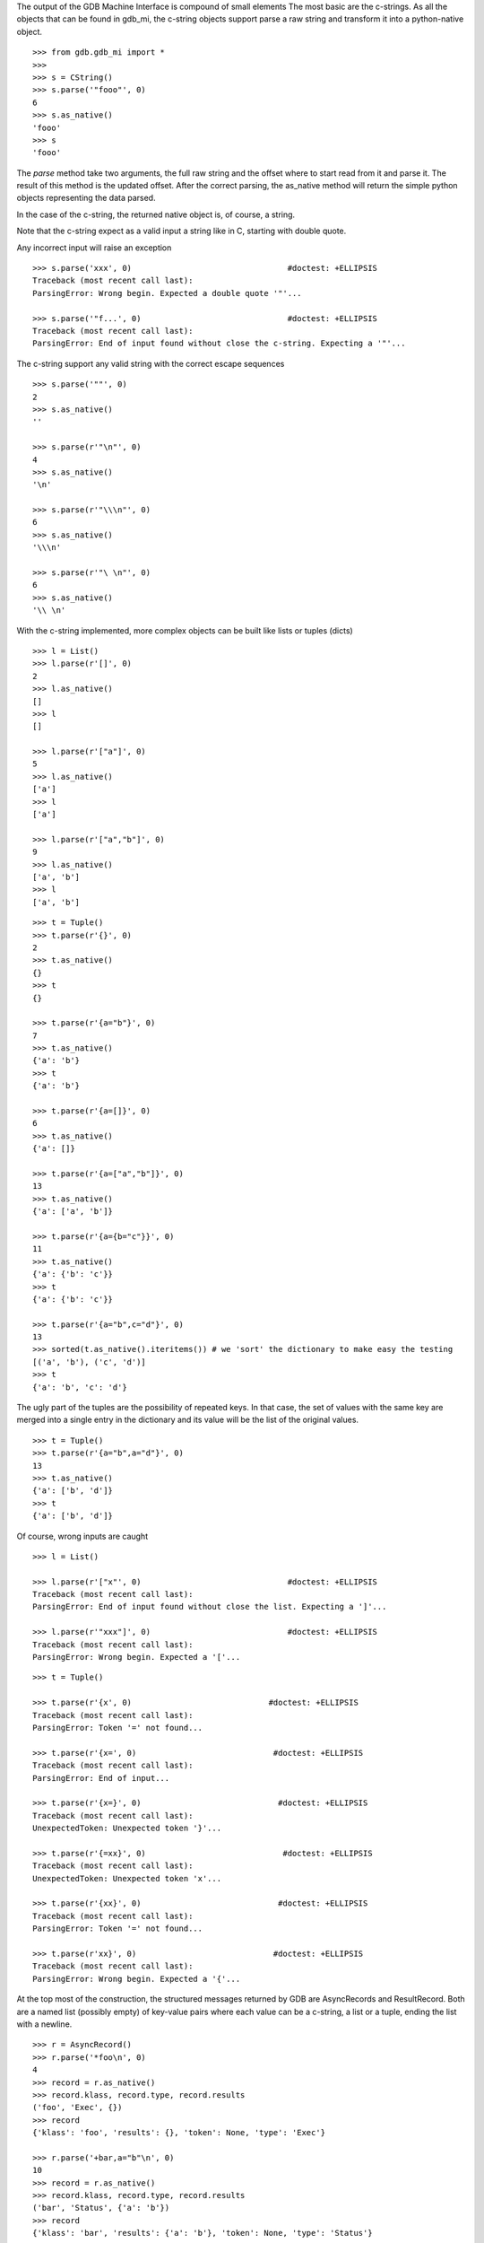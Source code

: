 The output of the GDB Machine Interface is compound of small elements
The most basic are the c-strings. As all the objects that can be found in
gdb_mi, the c-string objects support parse a raw string and transform it
into a python-native object.

::
   
   >>> from gdb.gdb_mi import *
   >>> 
   >>> s = CString()
   >>> s.parse('"fooo"', 0)
   6
   >>> s.as_native()
   'fooo'
   >>> s
   'fooo'

The *parse* method take two arguments, the full raw string and the offset where
to start read from it and parse it.
The result of this method is the updated offset.
After the correct parsing, the as_native method will return the simple python objects
representing the data parsed.

In the case of the c-string, the returned native object is, of course, a string.

Note that the c-string expect as a valid input a string like in C, starting with double
quote.

Any incorrect input will raise an exception

::
   
   >>> s.parse('xxx', 0)                                 #doctest: +ELLIPSIS
   Traceback (most recent call last):
   ParsingError: Wrong begin. Expected a double quote '"'...
   
   >>> s.parse('"f...', 0)                               #doctest: +ELLIPSIS
   Traceback (most recent call last):
   ParsingError: End of input found without close the c-string. Expecting a '"'...

The c-string support any valid string with the correct escape sequences

::
   
   >>> s.parse('""', 0)
   2
   >>> s.as_native()
   ''

   >>> s.parse(r'"\n"', 0)
   4
   >>> s.as_native()
   '\n'

   >>> s.parse(r'"\\\n"', 0)
   6
   >>> s.as_native()
   '\\\n'

   >>> s.parse(r'"\ \n"', 0)
   6
   >>> s.as_native()
   '\\ \n'

With the c-string implemented, more complex objects can be built like lists or tuples (dicts)

::

   >>> l = List()
   >>> l.parse(r'[]', 0)
   2
   >>> l.as_native()
   []
   >>> l
   []

   >>> l.parse(r'["a"]', 0)
   5
   >>> l.as_native()
   ['a']
   >>> l
   ['a']

   >>> l.parse(r'["a","b"]', 0)
   9
   >>> l.as_native()
   ['a', 'b']
   >>> l
   ['a', 'b']

::
   
   >>> t = Tuple()
   >>> t.parse(r'{}', 0)
   2
   >>> t.as_native()
   {}
   >>> t
   {}

   >>> t.parse(r'{a="b"}', 0)
   7
   >>> t.as_native()
   {'a': 'b'}
   >>> t
   {'a': 'b'}

   >>> t.parse(r'{a=[]}', 0)
   6
   >>> t.as_native()
   {'a': []}

   >>> t.parse(r'{a=["a","b"]}', 0)
   13
   >>> t.as_native()
   {'a': ['a', 'b']}

   >>> t.parse(r'{a={b="c"}}', 0)
   11
   >>> t.as_native()
   {'a': {'b': 'c'}}
   >>> t
   {'a': {'b': 'c'}}

   >>> t.parse(r'{a="b",c="d"}', 0)
   13
   >>> sorted(t.as_native().iteritems()) # we 'sort' the dictionary to make easy the testing
   [('a', 'b'), ('c', 'd')]
   >>> t
   {'a': 'b', 'c': 'd'}


The ugly part of the tuples are the possibility of repeated keys.
In that case, the set of values with the same key are merged into a single entry 
in the dictionary and its value will be the list of the original values.

::

   >>> t = Tuple()
   >>> t.parse(r'{a="b",a="d"}', 0)
   13
   >>> t.as_native()
   {'a': ['b', 'd']}
   >>> t
   {'a': ['b', 'd']}

Of course, wrong inputs are caught

::

   >>> l = List()

   >>> l.parse(r'["x"', 0)                               #doctest: +ELLIPSIS
   Traceback (most recent call last):
   ParsingError: End of input found without close the list. Expecting a ']'...

   >>> l.parse(r'"xxx"]', 0)                             #doctest: +ELLIPSIS
   Traceback (most recent call last):
   ParsingError: Wrong begin. Expected a '['...
   
::

   >>> t = Tuple()

   >>> t.parse(r'{x', 0)                             #doctest: +ELLIPSIS
   Traceback (most recent call last):
   ParsingError: Token '=' not found...

   >>> t.parse(r'{x=', 0)                             #doctest: +ELLIPSIS
   Traceback (most recent call last):
   ParsingError: End of input...

   >>> t.parse(r'{x=}', 0)                             #doctest: +ELLIPSIS
   Traceback (most recent call last):
   UnexpectedToken: Unexpected token '}'...

   >>> t.parse(r'{=xx}', 0)                             #doctest: +ELLIPSIS
   Traceback (most recent call last):
   UnexpectedToken: Unexpected token 'x'...

   >>> t.parse(r'{xx}', 0)                             #doctest: +ELLIPSIS
   Traceback (most recent call last):
   ParsingError: Token '=' not found...

   >>> t.parse(r'xx}', 0)                             #doctest: +ELLIPSIS
   Traceback (most recent call last):
   ParsingError: Wrong begin. Expected a '{'...

At the top most of the construction, the structured messages returned by GDB are 
AsyncRecords and ResultRecord.
Both are a named list (possibly empty) of key-value pairs where each value 
can be a c-string, a list or a tuple, ending the list with a newline.

::

   >>> r = AsyncRecord()
   >>> r.parse('*foo\n', 0)
   4
   >>> record = r.as_native()
   >>> record.klass, record.type, record.results
   ('foo', 'Exec', {})
   >>> record
   {'klass': 'foo', 'results': {}, 'token': None, 'type': 'Exec'}

   >>> r.parse('+bar,a="b"\n', 0)
   10
   >>> record = r.as_native()
   >>> record.klass, record.type, record.results
   ('bar', 'Status', {'a': 'b'})
   >>> record
   {'klass': 'bar', 'results': {'a': 'b'}, 'token': None, 'type': 'Status'}

   >>> r.parse('=baz,a=[],b={c="d"}\n', 0)
   19
   >>> record = r.as_native()
   >>> record.klass, record.type, record.results
   ('baz', 'Notify', {'a': [], 'b': {'c': 'd'}})
   >>> record                          #doctest: +NORMALIZE_WHITESPACE
   {'klass': 'baz', 
    'results': {'a': [], 'b': {'c': 'd'}}, 
    'token': None, 
    'type': 'Notify'}
   
::

   >>> r = ResultRecord()
   >>> r.parse('^bar,a="b"\n', 0)
   10
   >>> record = r.as_native()
   >>> record.klass, record.type, record.results
   ('bar', 'Sync', {'a': 'b'})
   >>> record
   {'klass': 'bar', 'results': {'a': 'b'}, 'token': None, 'type': 'Sync'}

The other top level construction are the Stream. These are unstructured c-strings.

::

   >>> s = StreamRecord()
   >>> s.parse('~"foo"\n', 0)
   6
   >>> stream = s.as_native()
   >>> stream.type, stream.stream
   ('Console', 'foo')
   >>> stream
   {'stream': 'foo', 'type': 'Console'}

   >>> s.parse('@"bar"\n', 0)
   6
   >>> stream = s.as_native()
   >>> stream.type, stream.stream
   ('Target', 'bar')
   >>> stream
   {'stream': 'bar', 'type': 'Target'}

   >>> s.parse('&"baz"\n', 0)
   6
   >>> stream = s.as_native()
   >>> stream.type, stream.stream
   ('Log', 'baz')
   >>> stream
   {'stream': 'baz', 'type': 'Log'}

Finally, the messages returned by GDB are a sequence (may be empty) of asynchronous 
messages and streams, followed by an optional result record. Then, the special token
'(gdb)' should be found, followed by a newline.

Instead of delivery these big messages one by one, the Output parser will deliver
each asynchronous message / stream / result separately.

::

   >>> o = Output()
   
   >>> text = '(gdb) \n'  #the extra space is not specified in GDB's docs but it's necessary
   >>> o.parse_line(text)
   '(gdb)'

   >>> text = '~"foo"\n'
   >>> stream = o.parse_line(text)
   >>> stream.type, stream.stream
   ('Console', 'foo')
   >>> stream
   {'stream': 'foo', 'type': 'Console'}



As an example, this is the message after setting a breakpoint

Workaround: handle the GDB's bug https://sourceware.org/bugzilla/show_bug.cgi?id=14733
We change the bkpt= by bkpts=, from a tuple/dict to a list of them.

::

   >>> o = Output()

   >>> text = '^done,bkpt={number="1",type="breakpoint",disp="keep",enabled="y",addr="0x08048564",func="main",file="myprog.c",fullname="/home/nickrob/myprog.c",line="68",thread-groups=["i1"],times="0"}\n'
   >>> record = o.parse_line(text)
   >>> record.klass, record.type
   ('done', 'Sync')
   >>> len(record.results)
   1
   >>> record.results['bkpts'][0]             #doctest: +NORMALIZE_WHITESPACE
   {'addr': '0x08048564',
   'disp': 'keep',
   'enabled': 'y',
   'file': 'myprog.c',
   'fullname': '/home/nickrob/myprog.c',
   'func': 'main',
   'line': '68',
   'number': '1',
   'thread-groups': ['i1'],
   'times': '0',
   'type': 'breakpoint'}
   >>> record                          #doctest: +NORMALIZE_WHITESPACE
   {'klass': 'done',
    'results': {'bkpts': [{'addr': '0x08048564',
                           'disp': 'keep',
                           'enabled': 'y',
                           'file': 'myprog.c',
                           'fullname': '/home/nickrob/myprog.c',
                           'func': 'main',
                           'line': '68',
                           'number': '1',
                           'thread-groups': ['i1'],
                           'times': '0',
                           'type': 'breakpoint'}]},
    'token': None,
    'type': 'Sync'}


Or, when a execution is stopped

::

   >>> o = Output()

   >>> text = '*stopped,reason="breakpoint-hit",disp="keep",bkptno="1",thread-id="0",frame={addr="0x08048564",func="main",args=[{name="argc",value="1"},{name="argv",value="0xbfc4d4d4"}],file="myprog.c",fullname="/home/nickrob/myprog.c",line="68"}\n'
   >>> record = o.parse_line(text)
   >>> record.klass, record.type
   ('stopped', 'Exec')
   >>> len(record.results)
   5
   >>> record.results['reason'], record.results['disp'], record.results['bkptno'], record.results['thread-id']
   ('breakpoint-hit', 'keep', '1', '0')
   >>> record                         #doctest: +NORMALIZE_WHITESPACE
   {'klass': 'stopped',
   'results': {'bkptno': '1',
               'disp': 'keep',
               'frame': {'addr': '0x08048564',
                         'args': [{'name': 'argc', 'value': '1'},
                                  {'name': 'argv', 'value': '0xbfc4d4d4'}],
                         'file': 'myprog.c',
                         'fullname': '/home/nickrob/myprog.c',
                         'func': 'main',
                         'line': '68'},
               'reason': 'breakpoint-hit',
               'thread-id': '0'},
   'token': None,
   'type': 'Exec'}

   >>> frame = record.results['frame']
   >>> frame['addr'], frame['func'], frame['file'], frame['fullname'], frame['line']
   ('0x08048564', 'main', 'myprog.c', '/home/nickrob/myprog.c', '68')

   >>> main_args = frame['args']
   >>> main_args[0]['name'], main_args[0]['value']
   ('argc', '1')
   >>> main_args[1]['name'], main_args[1]['value']
   ('argv', '0xbfc4d4d4')


Workaround: handle the GDB's bug https://sourceware.org/bugzilla/show_bug.cgi?id=14733
We change the bkpt= by bkpts=, from a tuple/dict to a list of them. In order to keep consistent names,
we change the event's name breakpoint-modified to breakpoints-modified

::
   >>> text = '=breakpoint-modified,bkpt={number="1",type="breakpoint",disp="keep",enabled="y",addr="<MULTIPLE>",times="1",original-location="roll"},{number="1.1",enabled="y",addr="0x08048563",func="roll",file="two_pthreads.c",fullname="/threads/two_pthreads.c",line="5",thread-groups=["i1"]},{number="1.2",enabled="y",addr="0x08048563",func="roll",file="two_pthreads.c",fullname="/threads/two_pthreads.c",line="5",thread-groups=["i2"]}\n'

   >>> record = o.parse_line(text)
   >>> record.klass, record.type
   ('breakpoints-modified', 'Notify')

   >>> record
   {'klass': 'breakpoints-modified',
    'results': {'bkpts': [{'addr': '<MULTIPLE>',
                           'disp': 'keep',
                           'enabled': 'y',
                           'number': '1',
                           'original-location': 'roll',
                           'times': '1',
                           'type': 'breakpoint'},
                          {'addr': '0x08048563',
                           'enabled': 'y',
                           'file': 'two_pthreads.c',
                           'fullname': '/threads/two_pthreads.c',
                           'func': 'roll',
                           'line': '5',
                           'number': '1.1',
                           'thread-groups': ['i1']},
                          {'addr': '0x08048563',
                           'enabled': 'y',
                           'file': 'two_pthreads.c',
                           'fullname': '/threads/two_pthreads.c',
                           'func': 'roll',
                           'line': '5',
                           'number': '1.2',
                           'thread-groups': ['i2']}]},
    'token': None,
    'type': 'Notify'}


Due the same bug, we need to modify the event BreakpointTable which lists the breakpoints and if some of them are in
the same address, this will trigger the same bug.
Here is the fix:

::

   >>> text = '^done,BreakpointTable={nr_rows="3",nr_cols="6",hdr=[{width="7",alignment="-1",col_name="number",colhdr="Num"},{width="14",alignment="-1",col_name="type",colhdr="Type"},{width="4",alignment="-1",col_name="disp",colhdr="Disp"},{width="3",alignment="-1",col_name="enabled",colhdr="Enb"},{width="18",alignment="-1",col_name="addr",colhdr="Address"},{width="40",alignment="2",col_name="what",colhdr="What"}],body=[bkpt={number="1",type="breakpoint",disp="keep",enabled="y",addr="<MULTIPLE>",times="0",original-location="roll"},{number="1.1",enabled="y",addr="0x00000000004006a9",func="roll",file="three_pthreads.c",fullname="/threads/three_pthreads.c",line="5",thread-groups=["i1"]},{number="1.2",enabled="y",addr="0x00000000004006a9",func="roll",file="three_pthreads.c",fullname="/threads/three_pthreads.c",line="5",thread-groups=["i2"]},bkpt={number="2",type="breakpoint",disp="keep",enabled="y",addr="<MULTIPLE>",times="0",original-location="roll"},{number="2.1",enabled="y",addr="0x00000000004006a9",func="roll",file="three_pthreads.c",fullname="/threads/three_pthreads.c",line="5",thread-groups=["i1"]},{number="2.2",enabled="y",addr="0x00000000004006a9",func="roll",file="three_pthreads.c",fullname="/threads/three_pthreads.c",line="5",thread-groups=["i2"]},bkpt={number="3",type="breakpoint",disp="keep",enabled="y",addr="<MULTIPLE>",times="0",original-location="roll"},{number="3.1",enabled="y",addr="0x00000000004006a9",func="roll",file="three_pthreads.c",fullname="/threads/three_pthreads.c",line="5",thread-groups=["i1"]},{number="3.2",enabled="y",addr="0x00000000004006a9",func="roll",file="three_pthreads.c",fullname="/threads/three_pthreads.c",line="5",thread-groups=["i2"]}]}\n'
   
   >>> record = o.parse_line(text)
   >>> record
   {'klass': 'done',
    'results': {'BreakpointTable': {'body': [{'addr': '<MULTIPLE>',
                                              'disp': 'keep',
                                              'enabled': 'y',
                                              'number': '1',
                                              'original-location': 'roll',
                                              'times': '0',
                                              'type': 'breakpoint'},
                                             {'addr': '0x00000000004006a9',
                                              'enabled': 'y',
                                              'file': 'three_pthreads.c',
                                              'fullname': '/threads/three_pthreads.c',
                                              'func': 'roll',
                                              'line': '5',
                                              'number': '1.1',
                                              'thread-groups': ['i1']},
                                             {'addr': '0x00000000004006a9',
                                              'enabled': 'y',
                                              'file': 'three_pthreads.c',
                                              'fullname': '/threads/three_pthreads.c',
                                              'func': 'roll',
                                              'line': '5',
                                              'number': '1.2',
                                              'thread-groups': ['i2']},
                                             {'addr': '<MULTIPLE>',
                                              'disp': 'keep',
                                              'enabled': 'y',
                                              'number': '2',
                                              'original-location': 'roll',
                                              'times': '0',
                                              'type': 'breakpoint'},
                                             {'addr': '0x00000000004006a9',
                                              'enabled': 'y',
                                              'file': 'three_pthreads.c',
                                              'fullname': '/threads/three_pthreads.c',
                                              'func': 'roll',
                                              'line': '5',
                                              'number': '2.1',
                                              'thread-groups': ['i1']},
                                             {'addr': '0x00000000004006a9',
                                              'enabled': 'y',
                                              'file': 'three_pthreads.c',
                                              'fullname': '/threads/three_pthreads.c',
                                              'func': 'roll',
                                              'line': '5',
                                              'number': '2.2',
                                              'thread-groups': ['i2']},
                                             {'addr': '<MULTIPLE>',
                                              'disp': 'keep',
                                              'enabled': 'y',
                                              'number': '3',
                                              'original-location': 'roll',
                                              'times': '0',
                                              'type': 'breakpoint'},
                                             {'addr': '0x00000000004006a9',
                                              'enabled': 'y',
                                              'file': 'three_pthreads.c',
                                              'fullname': '/threads/three_pthreads.c',
                                              'func': 'roll',
                                              'line': '5',
                                              'number': '3.1',
                                              'thread-groups': ['i1']},
                                             {'addr': '0x00000000004006a9',
                                              'enabled': 'y',
                                              'file': 'three_pthreads.c',
                                              'fullname': '/threads/three_pthreads.c',
                                              'func': 'roll',
                                              'line': '5',
                                              'number': '3.2',
                                              'thread-groups': ['i2']}],
                                    'hdr': [{'alignment': '-1',
                                             'col_name': 'number',
                                             'colhdr': 'Num',
                                             'width': '7'},
                                            {'alignment': '-1',
                                             'col_name': 'type',
                                             'colhdr': 'Type',
                                             'width': '14'},
                                            {'alignment': '-1',
                                             'col_name': 'disp',
                                             'colhdr': 'Disp',
                                             'width': '4'},
                                            {'alignment': '-1',
                                             'col_name': 'enabled',
                                             'colhdr': 'Enb',
                                             'width': '3'},
                                            {'alignment': '-1',
                                             'col_name': 'addr',
                                             'colhdr': 'Address',
                                             'width': '18'},
                                            {'alignment': '2',
                                             'col_name': 'what',
                                             'colhdr': 'What',
                                             'width': '40'}],
                                    'nr_cols': '6',
                                    'nr_rows': '3'}},
    'token': None,
    'type': 'Sync'}

